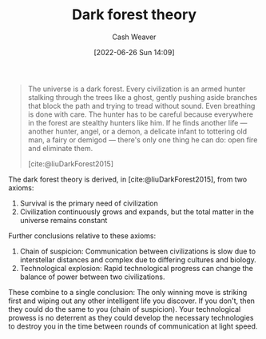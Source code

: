 :PROPERTIES:
:ID:       53a94f95-9ee7-4f8a-92bf-9501d5768a1f
:END:
#+title: Dark forest theory
#+author: Cash Weaver
#+date: [2022-06-26 Sun 14:09]
#+filetags: :concept:

#+begin_quote
The universe is a dark forest. Every civilization is an armed hunter stalking through the trees like a ghost, gently pushing aside branches that block the path and trying to tread without sound. Even breathing is done with care. The hunter has to be careful because everywhere in the forest are stealthy hunters like him. If he finds another life — another hunter, angel, or a demon, a delicate infant to tottering old man, a fairy or demigod — there's only one thing he can do: open fire and eliminate them.

[cite:@liuDarkForest2015]
#+end_quote

The dark forest theory is derived, in [cite:@liuDarkForest2015], from two axioms:

1. Survival is the primary need of civilization
2. Civilization continuously grows and expands, but the total matter in the universe remains constant

Further conclusions relative to these axioms:

1. Chain of suspicion: Communication between civilizations is slow due to interstellar distances and complex due to differing cultures and biology.
2. Technological explosion: Rapid technological progress can change the balance of power between two civilizations.

These combine to a single conclusion: The only winning move is striking first and wiping out any other intelligent life you discover. If you don't, then they could do the same to you (chain of suspicion). Your technological prowess is no deterrent as they could develop the necessary technologies to destroy you in the time between rounds of communication at light speed.

#+print_bibliography:
* Anki :noexport:
:PROPERTIES:
:ANKI_DECK: Default
:END:
